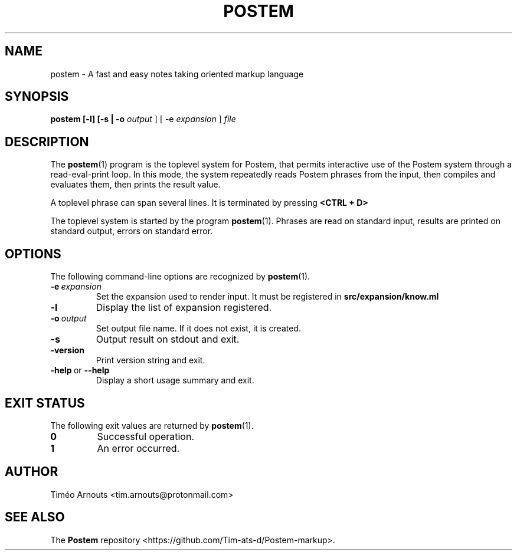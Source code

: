 .TH POSTEM 1 "October 2021"

.SH NAME
postem \- A fast and easy notes taking oriented markup language

.SH SYNOPSIS
.B postem [-l] [-s | -o
.I output
] [ -e
.I expansion
]
.I file

.SH DESCRIPTION

The
.BR postem (1)
program is the toplevel system for Postem, that permits interactive use of
the Postem system through a read-eval-print loop. In this mode, the  system repeatedly
reads Postem phrases from the input, then compiles and evaluates them, then
prints the result value.

A  toplevel phrase can span several lines. It is terminated by pressing
.B <CTRL + D>
.

The toplevel system is started by the program
.BR postem (1).
Phrases are read on standard input, results are printed on standard
output, errors on standard error.

.SH OPTIONS

The following command-line options are recognized by
.BR postem (1).

.TP
.BI \-e \ expansion
Set the expansion used to render input. It must be registered in
.B src/expansion/know.ml
.

.TP
.B \-l
Display the list of expansion registered.

.TP
.BI \-o \ output
Set output file name. If it does not exist, it is created.

.TP
.B \-s
Output result on stdout and exit.

.TP
.B \-version
Print version string and exit.

.TP
.BR \-help \ or \ \-\-help
Display a short usage summary and exit.

.SH EXIT STATUS

The following exit values are returned by
.BR postem (1).

.TP
.B 0
Successful operation.

.TP
.B 1
An error occurred.



.SH AUTHOR
Timéo Arnouts <tim.arnouts@protonmail.com>

.SH "SEE ALSO"

The
.B
Postem
repository
<https://github.com/Tim-ats-d/Postem-markup>.

